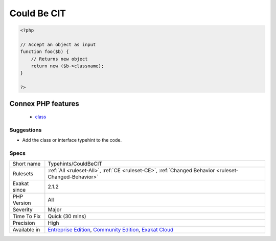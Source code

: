 .. _typehints-couldbecit:

.. _could-be-cit:

Could Be CIT
++++++++++++

.. meta\:\:
	:description:
		Could Be CIT: Mark arguments and return types that can be set to a class, interface definition.
	:twitter:card: summary_large_image
	:twitter:site: @exakat
	:twitter:title: Could Be CIT
	:twitter:description: Could Be CIT: Mark arguments and return types that can be set to a class, interface definition
	:twitter:creator: @exakat
	:twitter:image:src: https://www.exakat.io/wp-content/uploads/2020/06/logo-exakat.png
	:og:image: https://www.exakat.io/wp-content/uploads/2020/06/logo-exakat.png
	:og:title: Could Be CIT
	:og:type: article
	:og:description: Mark arguments and return types that can be set to a class, interface definition
	:og:url: https://php-tips.readthedocs.io/en/latest/tips/Typehints/CouldBeCIT.html
	:og:locale: en
  Mark arguments and return types that can be set to a class, interface definition.

.. code-block:: php
   
   <?php
   
   // Accept an object as input 
   function foo($b) {
       // Returns new object
       return new ($b->classname);
   }
   
   ?>
Connex PHP features
-------------------

  + `class <https://php-dictionary.readthedocs.io/en/latest/dictionary/class.ini.html>`_


Suggestions
___________

* Add the class or interface typehint to the code.




Specs
_____

+--------------+-----------------------------------------------------------------------------------------------------------------------------------------------------------------------------------------+
| Short name   | Typehints/CouldBeCIT                                                                                                                                                                    |
+--------------+-----------------------------------------------------------------------------------------------------------------------------------------------------------------------------------------+
| Rulesets     | :ref:`All <ruleset-All>`, :ref:`CE <ruleset-CE>`, :ref:`Changed Behavior <ruleset-Changed-Behavior>`                                                                                    |
+--------------+-----------------------------------------------------------------------------------------------------------------------------------------------------------------------------------------+
| Exakat since | 2.1.2                                                                                                                                                                                   |
+--------------+-----------------------------------------------------------------------------------------------------------------------------------------------------------------------------------------+
| PHP Version  | All                                                                                                                                                                                     |
+--------------+-----------------------------------------------------------------------------------------------------------------------------------------------------------------------------------------+
| Severity     | Major                                                                                                                                                                                   |
+--------------+-----------------------------------------------------------------------------------------------------------------------------------------------------------------------------------------+
| Time To Fix  | Quick (30 mins)                                                                                                                                                                         |
+--------------+-----------------------------------------------------------------------------------------------------------------------------------------------------------------------------------------+
| Precision    | High                                                                                                                                                                                    |
+--------------+-----------------------------------------------------------------------------------------------------------------------------------------------------------------------------------------+
| Available in | `Entreprise Edition <https://www.exakat.io/entreprise-edition>`_, `Community Edition <https://www.exakat.io/community-edition>`_, `Exakat Cloud <https://www.exakat.io/exakat-cloud/>`_ |
+--------------+-----------------------------------------------------------------------------------------------------------------------------------------------------------------------------------------+


